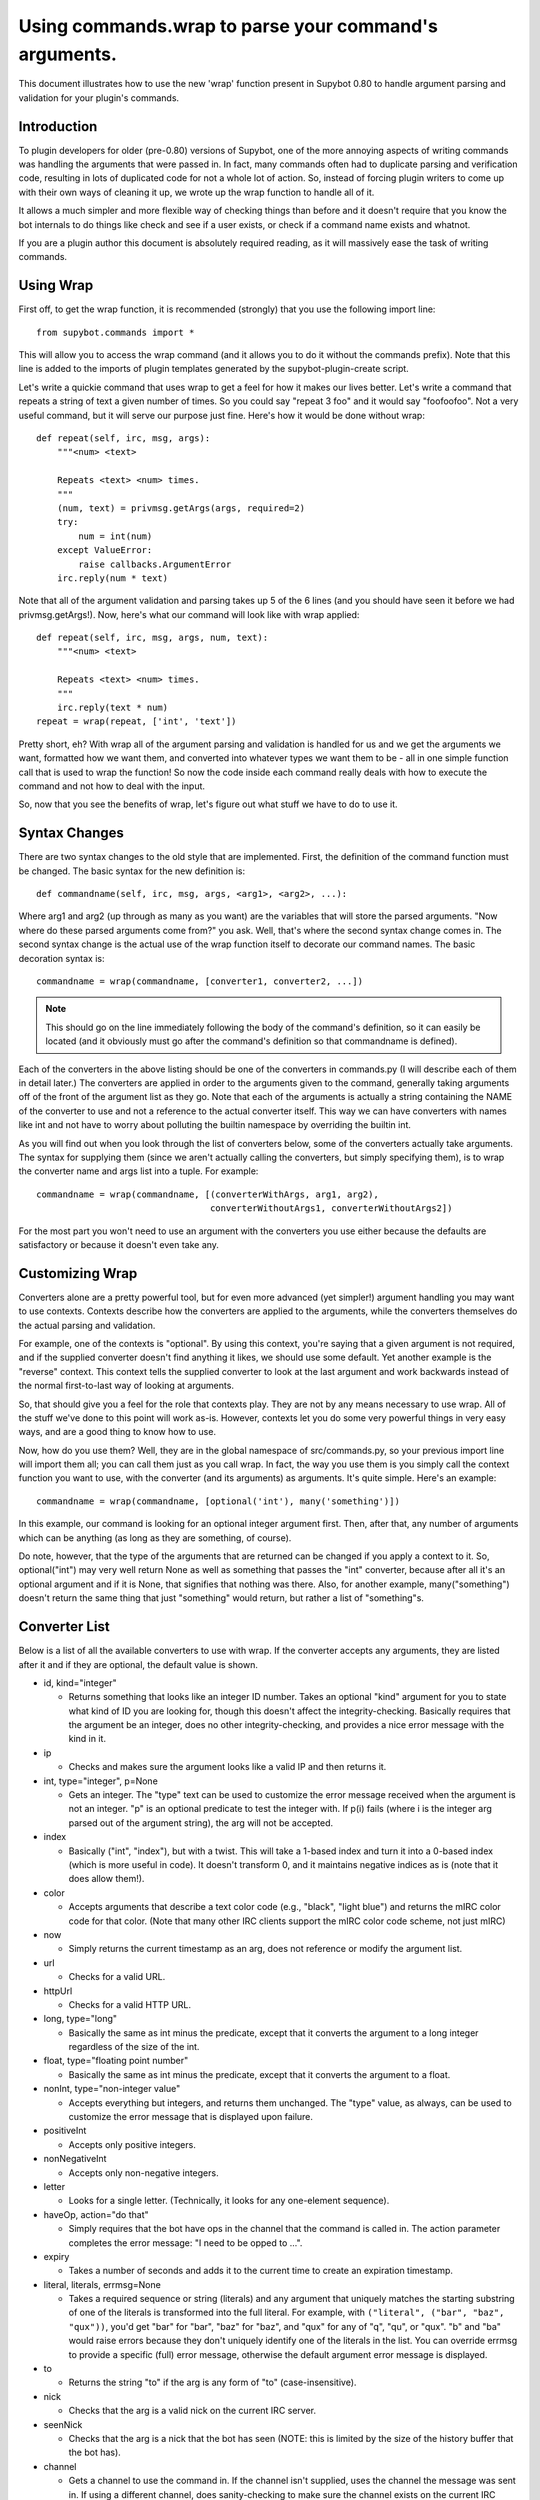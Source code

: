 Using commands.wrap to parse your command's arguments.
------------------------------------------------------
This document illustrates how to use the new 'wrap' function present in Supybot
0.80 to handle argument parsing and validation for your plugin's commands.

Introduction
============
To plugin developers for older (pre-0.80) versions of Supybot, one of the more
annoying aspects of writing commands was handling the arguments that were
passed in. In fact, many commands often had to duplicate parsing and
verification code, resulting in lots of duplicated code for not a whole lot of
action. So, instead of forcing plugin writers to come up with their own ways of
cleaning it up, we wrote up the wrap function to handle all of it.

It allows a much simpler and more flexible way of checking things than before
and it doesn't require that you know the bot internals to do things like check
and see if a user exists, or check if a command name exists and whatnot.

If you are a plugin author this document is absolutely required reading, as it
will massively ease the task of writing commands.

Using Wrap
==========
First off, to get the wrap function, it is recommended (strongly) that you use
the following import line::

   from supybot.commands import *

This will allow you to access the wrap command (and it allows you to do it
without the commands prefix). Note that this line is added to the imports of
plugin templates generated by the supybot-plugin-create script.

Let's write a quickie command that uses wrap to get a feel for how it makes our
lives better. Let's write a command that repeats a string of text a given
number of times. So you could say "repeat 3 foo" and it would say "foofoofoo".
Not a very useful command, but it will serve our purpose just fine. Here's how
it would be done without wrap::

   def repeat(self, irc, msg, args):
       """<num> <text>

       Repeats <text> <num> times.
       """
       (num, text) = privmsg.getArgs(args, required=2)
       try:
           num = int(num)
       except ValueError:
           raise callbacks.ArgumentError
       irc.reply(num * text)

Note that all of the argument validation and parsing takes up 5 of the 6 lines
(and you should have seen it before we had privmsg.getArgs!). Now, here's what
our command will look like with wrap applied::

   def repeat(self, irc, msg, args, num, text):
       """<num> <text>

       Repeats <text> <num> times.
       """
       irc.reply(text * num)
   repeat = wrap(repeat, ['int', 'text'])

Pretty short, eh? With wrap all of the argument parsing and validation is
handled for us and we get the arguments we want, formatted how we want them,
and converted into whatever types we want them to be - all in one simple
function call that is used to wrap the function! So now the code inside each
command really deals with how to execute the command and not how to deal with
the input.

So, now that you see the benefits of wrap, let's figure out what stuff we have
to do to use it.

Syntax Changes
==============
There are two syntax changes to the old style that are implemented. First, the
definition of the command function must be changed. The basic syntax for the
new definition is::

   def commandname(self, irc, msg, args, <arg1>, <arg2>, ...):

Where arg1 and arg2 (up through as many as you want) are the variables that
will store the parsed arguments. "Now where do these parsed arguments come
from?" you ask. Well, that's where the second syntax change comes in. The
second syntax change is the actual use of the wrap function itself to decorate
our command names. The basic decoration syntax is::

   commandname = wrap(commandname, [converter1, converter2, ...])

.. note::

  This should go on the line immediately following the body of the command's
  definition, so it can easily be located (and it obviously must go after the
  command's definition so that commandname is defined).

Each of the converters in the above listing should be one of the converters in
commands.py (I will describe each of them in detail later.) The converters are
applied in order to the arguments given to the command, generally taking
arguments off of the front of the argument list as they go. Note that each of
the arguments is actually a string containing the NAME of the converter to use
and not a reference to the actual converter itself. This way we can have
converters with names like int and not have to worry about polluting the
builtin namespace by overriding the builtin int.

As you will find out when you look through the list of converters below, some
of the converters actually take arguments. The syntax for supplying them (since
we aren't actually calling the converters, but simply specifying them), is to
wrap the converter name and args list into a tuple. For example::

 commandname = wrap(commandname, [(converterWithArgs, arg1, arg2),
                                  converterWithoutArgs1, converterWithoutArgs2])

For the most part you won't need to use an argument with the converters you use
either because the defaults are satisfactory or because it doesn't even take
any.

Customizing Wrap
================
Converters alone are a pretty powerful tool, but for even more advanced (yet
simpler!) argument handling you may want to use contexts. Contexts describe how
the converters are applied to the arguments, while the converters themselves
do the actual parsing and validation.

For example, one of the contexts is "optional". By using this context, you're
saying that a given argument is not required, and if the supplied converter
doesn't find anything it likes, we should use some default. Yet another
example is the "reverse" context. This context tells the supplied converter to
look at the last argument and work backwards instead of the normal
first-to-last way of looking at arguments.

So, that should give you a feel for the role that contexts play. They are not
by any means necessary to use wrap. All of the stuff we've done to this point
will work as-is. However, contexts let you do some very powerful things in very
easy ways, and are a good thing to know how to use.

Now, how do you use them? Well, they are in the global namespace of
src/commands.py, so your previous import line will import them all; you can
call them just as you call wrap. In fact, the way you use them is you simply
call the context function you want to use, with the converter (and its
arguments) as arguments. It's quite simple. Here's an example::

   commandname = wrap(commandname, [optional('int'), many('something')])

In this example, our command is looking for an optional integer argument first.
Then, after that, any number of arguments which can be anything (as long as
they are something, of course).

Do note, however, that the type of the arguments that are returned can be
changed if you apply a context to it. So, optional("int") may very well return
None as well as something that passes the "int" converter, because after all
it's an optional argument and if it is None, that signifies that nothing was
there. Also, for another example, many("something") doesn't return the same
thing that just "something" would return, but rather a list of "something"s.

Converter List
==============
Below is a list of all the available converters to use with wrap. If the
converter accepts any arguments, they are listed after it and if they are
optional, the default value is shown.

* id, kind="integer"

  - Returns something that looks like an integer ID number. Takes an optional
    "kind" argument for you to state what kind of ID you are looking for,
    though this doesn't affect the integrity-checking. Basically requires that
    the argument be an integer, does no other integrity-checking, and provides
    a nice error message with the kind in it.

* ip

  - Checks and makes sure the argument looks like a valid IP and then returns
    it.

* int, type="integer", p=None

  - Gets an integer. The "type" text can be used to customize the error message
    received when the argument is not an integer. "p" is an optional predicate
    to test the integer with. If p(i) fails (where i is the integer arg parsed
    out of the argument string), the arg will not be accepted.

* index

  - Basically ("int", "index"), but with a twist. This will take a 1-based
    index and turn it into a 0-based index (which is more useful in code). It
    doesn't transform 0, and it maintains negative indices as is (note that it
    does allow them!).

* color

  - Accepts arguments that describe a text color code (e.g., "black", "light
    blue") and returns the mIRC color code for that color. (Note that many
    other IRC clients support the mIRC color code scheme, not just mIRC)

* now

  - Simply returns the current timestamp as an arg, does not reference or
    modify the argument list.

* url

  - Checks for a valid URL.

* httpUrl

  - Checks for a valid HTTP URL.

* long, type="long"

  - Basically the same as int minus the predicate, except that it converts the
    argument to a long integer regardless of the size of the int.

* float, type="floating point number"

  - Basically the same as int minus the predicate, except that it converts the
    argument to a float.

* nonInt, type="non-integer value"

  - Accepts everything but integers, and returns them unchanged. The "type"
    value, as always, can be used to customize the error message that is
    displayed upon failure.

* positiveInt

  - Accepts only positive integers.

* nonNegativeInt

  - Accepts only non-negative integers.

* letter

  - Looks for a single letter. (Technically, it looks for any one-element
    sequence).

* haveOp, action="do that"

  - Simply requires that the bot have ops in the channel that the command is
    called in. The action parameter completes the error message: "I need to be
    opped to ...".

* expiry

  - Takes a number of seconds and adds it to the current time to create an
    expiration timestamp.

* literal, literals, errmsg=None

  - Takes a required sequence or string (literals) and any argument that
    uniquely matches the starting substring of one of the literals is
    transformed into the full literal. For example, with ``("literal", ("bar",
    "baz", "qux"))``, you'd get "bar" for "bar", "baz" for "baz", and "qux"
    for any of "q", "qu", or "qux". "b" and "ba" would raise errors because
    they don't uniquely identify one of the literals in the list. You can
    override errmsg to provide a specific (full) error message, otherwise the
    default argument error message is displayed.

* to

  - Returns the string "to" if the arg is any form of "to" (case-insensitive).

* nick

  - Checks that the arg is a valid nick on the current IRC server.

* seenNick

  - Checks that the arg is a nick that the bot has seen (NOTE: this is limited
    by the size of the history buffer that the bot has).

* channel

  - Gets a channel to use the command in. If the channel isn't supplied, uses
    the channel the message was sent in. If using a different channel, does
    sanity-checking to make sure the channel exists on the current IRC network.

* inChannel

  - Requires that the command be called from within any channel that the bot
    is currently in or with one of those channels used as an argument to the
    command.

* onlyInChannel

  - Requires that the command be called from within any channel that the bot
    is currently in.

* nickInChannel

  - Requires that the argument be a nick that is in the current channel, and
    returns that nick.

* networkIrc, errorIfNoMatch=False

  - Returns the IRC object of the specified IRC network. If one isn't
    specified, the IRC object of the IRC network the command was called on is
    returned.

* callerInGivenChannel

  - Takes the given argument as a channel and makes sure that the caller is in
    that channel.

* plugin, require=True

  - Returns the plugin specified by the arg or None. If require is True, an
    error is raised if the plugin cannot be retrieved.

* boolean

  - Converts the text string to a boolean value. Acceptable true values are:
    "1", "true", "on", "enable", or "enabled" (case-insensitive). Acceptable
    false values are: "0", false", "off", "disable", or "disabled"
    (case-insensitive).

* lowered

  - Returns the argument lowered (NOTE: it is lowered according to IRC
    conventions, which does strange mapping with some punctuation characters).

* anything

  - Returns anything as is.

* something, errorMsg=None, p=None

  - Takes anything but the empty string. errorMsg can be used to customize the
    error message. p is any predicate function that can be used to test the
    validity of the input.

* filename

  - Used to get a filename argument.

* commandName

  - Returns the canonical command name version of the given string (ie, the
    string is lowercased and dashes and underscores are removed).

* text

  - Takes the rest of the arguments as one big string. Note that this differs
    from the "anything" context in that it clobbers the arg string when it's
    done.  Using any converters after this is most likely incorrect.

* glob

  - Gets a glob string. Basically, if there are no wildcards (``*``, ``?``) in
    the argument, returns ``*string*``, making a glob string that matches
    anything containing the given argument.

* somethingWithoutSpaces

  - Same as something, only with the exception of disallowing spaces of course.

* capability

  - Used to retrieve an argument that describes a capability.

* channelDb

  - Sets the channel appropriately in order to get to the databases for that
    channel (handles whether or not a given channel uses channel-specific
    databases and whatnot).

* hostmask

  - Returns the hostmask of any provided nick or hostmask argument.

* banmask

  - Returns a generic banmask of the provided nick or hostmask argument.

* user

  - Requires that the caller be a registered user.

* matches, regexp, errmsg

  - Searches the args with the given regexp and returns the matches. If no
    match is found, errmsg is given.

* public

  - Requires that the command be sent in a channel instead of a private
    message.

* private

  - Requires that the command be sent in a private message instead of a
    channel.

* otherUser

  - Returns the user specified by the username or hostmask in the argument.

* regexpMatcher

  - Gets a matching regexp argument (m// or //).

* validChannel

  - Gets a channel argument once it makes sure it's a valid channel.

* regexpReplacer

  - Gets a replacing regexp argument (s//).

* owner

  - Requires that the command caller has the "owner" capability.

* admin

  - Requires that the command caller has the "admin" capability.

* checkCapability, capability

  - Checks to make sure that the caller has the specified capability.

"checkChannelCapability", capability
    Checks to make sure that the caller has the specified capability on the
    channel the command is called in.

Contexts List
=============
  What contexts are available for me to use?

The list of available contexts is below. Unless specified otherwise, it can be
assumed that the type returned by the context itself matches the type of the
converter it is applied to.

any
    Looks for any number of arguments matching the supplied converter. Will
    return a sequence of converted arguments or None.

many
    Looks for multiple arguments matching the supplied converter. Expects at
    least one to work, otherwise it will fail. Will return the sequence of
    converted arguments.

optional
    Look for an argument that satisfies the supplied converter, but if it's not
    the type I'm expecting or there are no arguments for us to check, then use
    the default value. Will return the converted argument as is or None.

additional
    Look for an argument that satisfies the supplied converter, making sure
    that it's the right type. If there aren't any arguments to check, then use
    the default value. Will return the converted argument as is or None.

rest
    Treat the rest of the arguments as one big string, and then convert. If the
    conversion is unsuccessful, restores the arguments.

getopts
    Handles --option style arguments. Each option should be a key in a
    dictionary that maps to the name of the converter that is to be used on
    that argument. To make the option take no argument, use "" as the converter
    name in the dictionary. For no conversion, use None as the converter name
    in the dictionary.

first
    Tries each of the supplied converters in order and returns the result of
    the first successfully applied converter.

reverse
    Reverse the argument list, apply the converters, and then reverse the
    argument list back.

commalist
    Looks for a comma separated list of arguments that match the supplied
    converter. Returns a list of the successfully converted arguments. If any
    of the arguments fail, this whole context fails.


Final Word
==========

Now that you know how to use wrap, and you have a list of converters and
contexts you can use, your task of writing clean, simple, and safe plugin code
should become much easier. Enjoy!

